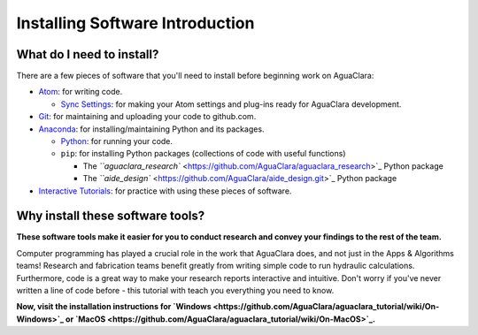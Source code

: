 .. _installing-software-introduction:

********************************
Installing Software Introduction
********************************

What do I need to install?
==========================

There are a few pieces of software that you'll need to install before beginning work on AguaClara:


* `Atom <https://github.com/AguaClara/aguaclara_tutorial/wiki/Atom>`_\ : for writing code.

  * `Sync Settings <https://github.com/AguaClara/aguaclara_tutorial/wiki/Installation#setting-up-atom-for-aguaclara-development>`_\ : for making your Atom settings and plug-ins ready for AguaClara development.

* `Git <https://github.com/AguaClara/aguaclara_tutorial/wiki/Git-and-Github>`_\ : for maintaining and uploading your code to github.com.
* `Anaconda <https://www.anaconda.com/download/#linux>`_\ : for installing/maintaining Python and its packages.

  * `Python <https://github.com/AguaClara/aguaclara_tutorial/wiki/Python>`_\ : for running your code.
  * ``pip``\ : for installing Python packages (collections of code with useful functions)

    * The `\ ``aguaclara_research`` <https://github.com/AguaClara/aguaclara_research>`_ Python package
    * The `\ ``aide_design`` <https://github.com/AguaClara/aide_design.git>`_ Python package

* `Interactive Tutorials <https://github.com/AguaClara/aguaclara_tutorial/wiki/Interactive-Tutorials>`_\ : for practice with using these pieces of software.

Why install these software tools?
=================================

**These software tools make it easier for you to conduct research and convey your findings to the rest of the team.**

Computer programming has played a crucial role in the work that AguaClara does, and not just in the Apps & Algorithms teams! Research and fabrication teams benefit greatly from writing simple code to run hydraulic calculations. Furthermore, code is a great way to make your research reports interactive and intuitive. Don't worry if you've never written a line of code before - this tutorial with teach you everything you need to know.

**Now, visit the installation instructions for `Windows <https://github.com/AguaClara/aguaclara_tutorial/wiki/On-Windows>`_ or `MacOS <https://github.com/AguaClara/aguaclara_tutorial/wiki/On-MacOS>`_.**
